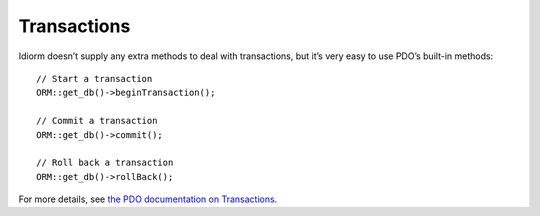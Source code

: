 Transactions
============

Idiorm doesn’t supply any extra methods to deal with transactions, but
it’s very easy to use PDO’s built-in methods:

::

    // Start a transaction
    ORM::get_db()->beginTransaction();

    // Commit a transaction
    ORM::get_db()->commit();

    // Roll back a transaction
    ORM::get_db()->rollBack();

For more details, see `the PDO documentation on Transactions`_.

.. _the PDO documentation on Transactions: http://www.php.net/manual/en/pdo.transactions.php